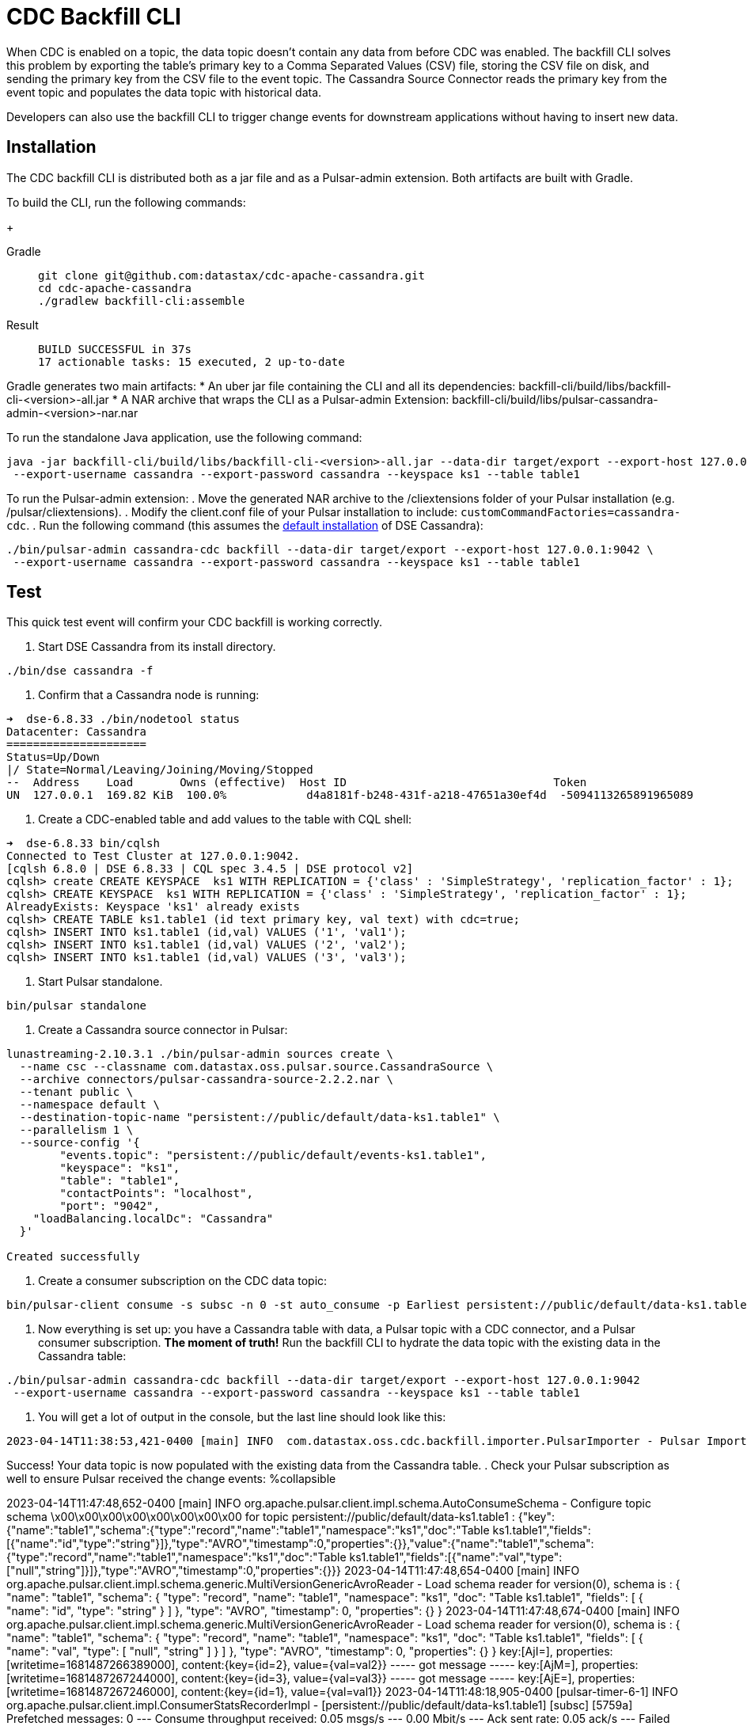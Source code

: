 = CDC Backfill CLI

When CDC is enabled on a topic, the data topic doesn't contain any data from before CDC was enabled.
The backfill CLI solves this problem by exporting the table's primary key to a Comma Separated Values (CSV) file, storing the CSV file on disk, and sending the primary key from the CSV file to the event topic.
The Cassandra Source Connector reads the primary key from the event topic and populates the data topic with historical data.

Developers can also use the backfill CLI to trigger change events for downstream applications without having to insert new data.

== Installation

The CDC backfill CLI is distributed both as a jar file and as a Pulsar-admin extension.
Both artifacts are built with Gradle.

To build the CLI, run the following commands:
+
[tabs]
====
Gradle::
+
--
[source,bash]
----
git clone git@github.com:datastax/cdc-apache-cassandra.git
cd cdc-apache-cassandra
./gradlew backfill-cli:assemble
----
--
+
Result::
+
--
[source,bash]
----
BUILD SUCCESSFUL in 37s
17 actionable tasks: 15 executed, 2 up-to-date
----
--
====

Gradle generates two main artifacts:
* An uber jar file containing the CLI and all its dependencies: backfill-cli/build/libs/backfill-cli-<version>-all.jar
* A NAR archive that wraps the CLI as a Pulsar-admin Extension: backfill-cli/build/libs/pulsar-cassandra-admin-<version>-nar.nar

To run the standalone Java application, use the following command:
[source,bash]
----
java -jar backfill-cli/build/libs/backfill-cli-<version>-all.jar --data-dir target/export --export-host 127.0.0.1:9042 \
 --export-username cassandra --export-password cassandra --keyspace ks1 --table table1
----

To run the Pulsar-admin extension:
. Move the generated NAR archive to the /cliextensions folder of your Pulsar installation (e.g. /pulsar/cliextensions).
. Modify the client.conf file of your Pulsar installation to include: `customCommandFactories=cassandra-cdc`.
. Run the following command (this assumes the https://docs.datastax.com/en/installing/docs/installTARdse.html[default installation] of DSE Cassandra):
[source,bash]
----
./bin/pulsar-admin cassandra-cdc backfill --data-dir target/export --export-host 127.0.0.1:9042 \
 --export-username cassandra --export-password cassandra --keyspace ks1 --table table1
----

== Test

This quick test event will confirm your CDC backfill is working correctly.

. Start DSE Cassandra from its install directory.
[source,bash]
----
./bin/dse cassandra -f
----

. Confirm that a Cassandra node is running:
[source,bash]
----
➜  dse-6.8.33 ./bin/nodetool status
Datacenter: Cassandra
=====================
Status=Up/Down
|/ State=Normal/Leaving/Joining/Moving/Stopped
--  Address    Load       Owns (effective)  Host ID                               Token                                    Rack
UN  127.0.0.1  169.82 KiB  100.0%            d4a8181f-b248-431f-a218-47651a30ef4d  -5094113265891965089                     rack1
----

. Create a CDC-enabled table and add values to the table with CQL shell:
[source,cql]
----
➜  dse-6.8.33 bin/cqlsh
Connected to Test Cluster at 127.0.0.1:9042.
[cqlsh 6.8.0 | DSE 6.8.33 | CQL spec 3.4.5 | DSE protocol v2]
cqlsh> create CREATE KEYSPACE  ks1 WITH REPLICATION = {'class' : 'SimpleStrategy', 'replication_factor' : 1};
cqlsh> CREATE KEYSPACE  ks1 WITH REPLICATION = {'class' : 'SimpleStrategy', 'replication_factor' : 1};
AlreadyExists: Keyspace 'ks1' already exists
cqlsh> CREATE TABLE ks1.table1 (id text primary key, val text) with cdc=true;
cqlsh> INSERT INTO ks1.table1 (id,val) VALUES ('1', 'val1');
cqlsh> INSERT INTO ks1.table1 (id,val) VALUES ('2', 'val2');
cqlsh> INSERT INTO ks1.table1 (id,val) VALUES ('3', 'val3');
----

. Start Pulsar standalone.
[source,bash]
----
bin/pulsar standalone
----

. Create a Cassandra source connector in Pulsar:
[source,bash]
----
lunastreaming-2.10.3.1 ./bin/pulsar-admin sources create \
  --name csc --classname com.datastax.oss.pulsar.source.CassandraSource \
  --archive connectors/pulsar-cassandra-source-2.2.2.nar \
  --tenant public \
  --namespace default \
  --destination-topic-name "persistent://public/default/data-ks1.table1" \
  --parallelism 1 \
  --source-config '{
        "events.topic": "persistent://public/default/events-ks1.table1",
        "keyspace": "ks1",
        "table": "table1",
        "contactPoints": "localhost",
        "port": "9042",
    "loadBalancing.localDc": "Cassandra"
  }'

Created successfully
----

. Create a consumer subscription on the CDC data topic:
[source,bash]
----
bin/pulsar-client consume -s subsc -n 0 -st auto_consume -p Earliest persistent://public/default/data-ks1.table1
----

. Now everything is set up: you have a Cassandra table with data, a Pulsar topic with a CDC connector, and a Pulsar consumer subscription.
*The moment of truth!*
Run the backfill CLI to hydrate the data topic with the existing data in the Cassandra table:
[source,bash]
----
./bin/pulsar-admin cassandra-cdc backfill --data-dir target/export --export-host 127.0.0.1:9042
 --export-username cassandra --export-password cassandra --keyspace ks1 --table table1
----

. You will get a lot of output in the console, but the last line should look like this:
[source,bash]
----
2023-04-14T11:38:53,421-0400 [main] INFO  com.datastax.oss.cdc.backfill.importer.PulsarImporter - Pulsar Importer Summary: Import status=STATUS_OK, Read mutations from disk=3, Sent mutations=3, Failed mutations=0
----

Success!
Your data topic is now populated with the existing data from the Cassandra table.
. Check your Pulsar subscription as well to ensure Pulsar received the change events:
%collapsible
====
2023-04-14T11:47:48,652-0400 [main] INFO  org.apache.pulsar.client.impl.schema.AutoConsumeSchema - Configure topic schema \x00\x00\x00\x00\x00\x00\x00\x00 for topic persistent://public/default/data-ks1.table1 : {"key":{"name":"table1","schema":{"type":"record","name":"table1","namespace":"ks1","doc":"Table ks1.table1","fields":[{"name":"id","type":"string"}]},"type":"AVRO","timestamp":0,"properties":{}},"value":{"name":"table1","schema":{"type":"record","name":"table1","namespace":"ks1","doc":"Table ks1.table1","fields":[{"name":"val","type":["null","string"]}]},"type":"AVRO","timestamp":0,"properties":{}}}
2023-04-14T11:47:48,654-0400 [main] INFO  org.apache.pulsar.client.impl.schema.generic.MultiVersionGenericAvroReader - Load schema reader for version(0), schema is : {
  "name": "table1",
  "schema": {
    "type": "record",
    "name": "table1",
    "namespace": "ks1",
    "doc": "Table ks1.table1",
    "fields": [
      {
        "name": "id",
        "type": "string"
      }
    ]
  },
  "type": "AVRO",
  "timestamp": 0,
  "properties": {}
}
2023-04-14T11:47:48,674-0400 [main] INFO  org.apache.pulsar.client.impl.schema.generic.MultiVersionGenericAvroReader - Load schema reader for version(0), schema is : {
  "name": "table1",
  "schema": {
    "type": "record",
    "name": "table1",
    "namespace": "ks1",
    "doc": "Table ks1.table1",
    "fields": [
      {
        "name": "val",
        "type": [
          "null",
          "string"
        ]
      }
    ]
  },
  "type": "AVRO",
  "timestamp": 0,
  "properties": {}
}
key:[AjI=], properties:[writetime=1681487266389000], content:{key={id=2}, value={val=val2}}
----- got message -----
key:[AjM=], properties:[writetime=1681487267244000], content:{key={id=3}, value={val=val3}}
----- got message -----
key:[AjE=], properties:[writetime=1681487267246000], content:{key={id=1}, value={val=val1}}
2023-04-14T11:48:18,905-0400 [pulsar-timer-6-1] INFO  org.apache.pulsar.client.impl.ConsumerStatsRecorderImpl - [persistent://public/default/data-ks1.table1] [subsc] [5759a] Prefetched messages: 0 --- Consume throughput received: 0.05 msgs/s --- 0.00 Mbit/s --- Ack sent rate: 0.05 ack/s --- Failed messages: 0 --- batch messages: 0 ---Failed acks: 0
====

== Parameters reference
[cols=2*,options="header"]
|===
|Parameter
|Behavior

|--data-dir, -d
|The directory where data will be exported to and imported from
|--events-topic-prefix
|The event topic name prefix. The `<keyspace_name>.<table_name>` is
appended to that prefix to build the topic name. The default value
is `events-`.
|--export-bundle
|The path to a secure connect bundle to connect to the Cassandra
cluster, if that cluster is a DataStax Astra cluster. Options
|--export-host and --export-bundle are mutually exclusive.
|--export-consistency
|The consistency level to use when exporting data. The default is
LOCAL_QUORUM.
|--export-dsbulk-option
|An extra DSBulk option to use when exporting. Any valid DSBulk
option can be specified here, and it will passed as is to the
DSBulk process. DSBulk options, including driver options, must be
passed as
'--long.option1.name=<value1>|--long.option2.name=<value2>'. Short
options are not supported.
|--export-host
|The host name or IP and, optionally, the port of a node from the
Cassandra cluster. If the port is not specified, it will default
to 9042.
|--export-max-concurrent-files
|The maximum number of concurrent files to write to. Must be a
positive number or the special value AUTO. The default is AUTO.
|--export-max-concurrent-queries
|The maximum number of concurrent queries to execute. Must be a
positive number or the special value AUTO. The default is AUTO.
|--export-password
|The password to use to authenticate against the origin cluster.
|--export-protocol-version
|The protocol version to use to connect to the Cassandra cluster,
e.g. 'V4'. If not specified, the driver will negotiate the highest
version supported by both the client and the server.
|--export-username
|The username to use to authenticate against the origin cluster.
|--keyspace, -k
|The name of the keyspace where the table to be exported exists
|--max-rows-per-second
|The maximum number of rows per second to read from the Cassandra
table. Setting this option to any negative value or zero will
disable it. The default is -1.
Default: 0
|--table, -t
|The name of the table to export data from for cdc back filling
|===

== client.conf parameters

== Limitations